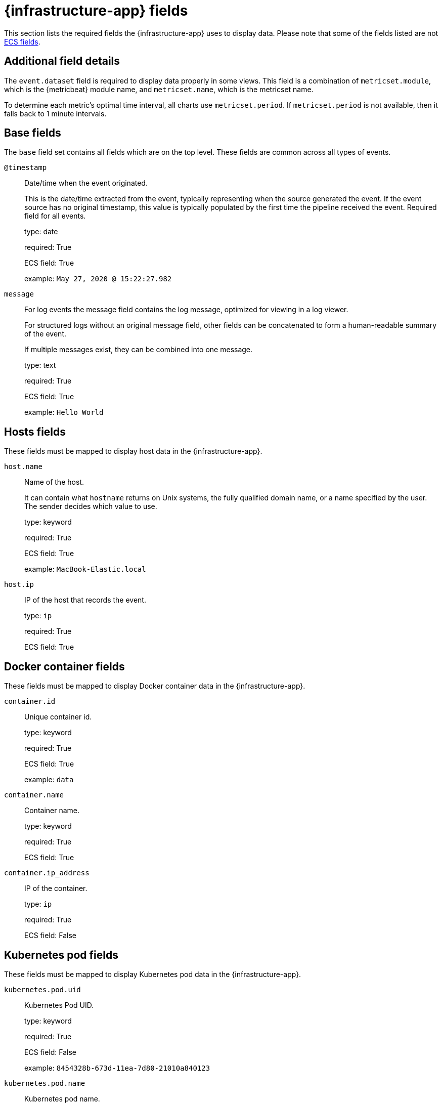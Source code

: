 [[metrics-app-fields]]
= {infrastructure-app} fields

This section lists the required fields the {infrastructure-app} uses to display data.
Please note that some of the fields listed are not https://www.elastic.co/guide/en/ecs/current/ecs-reference.html#_what_is_ecs[ECS fields].

[discrete]
== Additional field details

The `event.dataset` field is required to display data properly in some views. This field
is a combination of `metricset.module`, which is the {metricbeat} module name, and `metricset.name`,
which is the metricset name.

To determine each metric's optimal time interval, all charts use `metricset.period`.
If `metricset.period` is not available, then it falls back to 1 minute intervals.

[discrete]
[[base-fields]]
== Base fields

The `base` field set contains all fields which are on the top level. These fields are common across all types of events.

`@timestamp`::

Date/time when the event originated.
+
This is the date/time extracted from the event, typically representing when the source generated the event.
If the event source has no original timestamp, this value is typically populated by the first time the pipeline received the event.
Required field for all events.
+
type: date
+
required: True
+
ECS field: True
+
example: `May 27, 2020 @ 15:22:27.982`

`message`::

For log events the message field contains the log message, optimized for viewing in a log viewer.
+
For structured logs without an original message field, other fields can be concatenated to form a human-readable summary of the event.
+
If multiple messages exist, they can be combined into one message.
+
type: text
+
required: True
+
ECS field: True
+
example: `Hello World`

[discrete]
[[host-fields]]
== Hosts fields

These fields must be mapped to display host data in the {infrastructure-app}.

`host.name`::

Name of the host.
+
It can contain what `hostname` returns on Unix systems, the fully qualified domain name, or a name specified by the user. The sender decides which value to use.
+
type: keyword
+
required: True
+
ECS field: True
+
example: `MacBook-Elastic.local`

`host.ip`::

IP of the host that records the event.
+
type: `ip`
+
required: True
+
ECS field: True

[discrete]
[[docker-fields]]
== Docker container fields

These fields must be mapped to display Docker container data in the {infrastructure-app}.

`container.id`::

Unique container id.
+
type: keyword
+
required: True
+
ECS field: True
+
example: `data`

`container.name`::

Container name.
+
type: keyword
+
required: True
+
ECS field: True

`container.ip_address`::

IP of the container.
+
type: `ip`
+
required: True
+
ECS field: False

[discrete]
[[kubernetes-fields]]
== Kubernetes pod fields

These fields must be mapped to display Kubernetes pod data in the {infrastructure-app}.

`kubernetes.pod.uid`::

Kubernetes Pod UID.
+
type: keyword
+
required: True
+
ECS field: False
+
example: `8454328b-673d-11ea-7d80-21010a840123`

`kubernetes.pod.name`::

Kubernetes pod name.
+
type: keyword
+
required: True
+
ECS field: False
+
example: `nginx-demo`

`kubernetes.pod.ip`::

IP of the Kubernetes pod.
+
type: keyword
+
required: True
+
ECS field: False

[discrete]
[[aws-ec2-fields]]
== AWS EC2 instance fields

These fields must be mapped to display EC2 instance data in the {infrastructure-app}.

`cloud.instance.id`::

Instance ID of the host machine.
+
type: keyword
+
required: True
+
ECS field: True
+
example: `i-1234567890abcdef0`

`cloud.instance.name`::

Instance name of the host machine.
+
type: keyword
+
required: True
+
ECS field: True

`aws.ec2.instance.public.ip`::

Instance public IP of the host machine.
+
type: keyword
+
required: True
+
ECS field: False

[discrete]
[[aws-s3-fields]]
== AWS S3 bucket fields

These fields must be mapped to display S3 bucket data in the {infrastructure-app}.

`aws.s3.bucket.name`::

The name or ID of the AWS S3 bucket.
+
type: keyword
+
required: True
+
ECS field: False

[discrete]
[[aws-sqs-fields]]
== AWS SQS queue fields

These fields must be mapped to display SQS queue data in the {infrastructure-app}.

`aws.sqs.queue.name`::

The name or ID of the AWS SQS queue.
+
type: keyword
+
required: True
+
ECS field: False

[discrete]
[[aws-rds-fields]]
== AWS RDS database fields

These fields must be mapped to display RDS database data in the {infrastructure-app}.

`aws.rds.db_instance.arn`::

Amazon Resource Name (ARN) for each RDS.
+
type: keyword
+
required: True
+
ECS field: False

`aws.rds.db_instance.identifier`::

Contains a user-supplied database identifier. This identifier is the unique key that identifies a DB instance.
+
type: keyword
+
required: True
+
ECS field: False

[discrete]
[[group-inventory-fields]]
== Additional grouping fields

Depending on which entity you select in the *Inventory* view, these additional fields can be mapped to group entities by.

`cloud.availability_zone`::

Availability zone in which this host is running.
+
type: keyword
+
required: True
+
ECS field: True
+
example: `us-east-1c`

`cloud.machine.type`::

Machine type of the host machine.
+
type: keyword
+
required: True
+
ECS field: True
+
example: `t2.medium`

`cloud.region`::

Region in which this host is running.
+
type: keyword
+
required: True
+
ECS field: True
+
example: `us-east-1`

`cloud.instance.id`::

Instance ID of the host machine.
+
type: keyword
+
required: True
+
ECS field: True
+
example: `i-1234567890abcdef0`

`cloud.provider`::

Name of the cloud provider. Example values are `aws`, `azure`, `gcp`, or `digitalocean`.
+
type: keyword
+
required: True
+
ECS field: True
+
example: `aws`

`cloud.instance.name`::

Instance name of the host machine.
+
type: keyword
+
required: True
+
ECS field: True

`cloud.project.id`::

Name of the project in Google Cloud.
+
type: keyword
+
required: True
+
ECS field: False

`service.type`::

The type of the service data is collected from.
+
The type can be used to group and correlate logs and metrics from one service type.
+
Example: If metrics are collected from {es}, service.type would be `elasticsearch`.
+
type: keyword
+
required: True
+
ECS field: False
+
example: `elasticsearch`

`host.hostname`::

Name of the host.
+
It normally contains what the `hostname` command returns on the host machine.
+
type: keyword
+
required: True, if you want to use the {ml-features}.
+
ECS field: True
+
example: `Elastic.local`

`host.os.name`::

Operating system name, without the version.
+
Multi-fields:
+
* os.name.text (type: text)
+
type: keyword
+
required: True
+
ECS field: True
+
example: `Mac OS X`

`host.os.kernel`::

Operating system kernel version as a raw string.
+
type: keyword
+
required: True
+
ECS field: True
+
example: `4.4.0-112-generic`